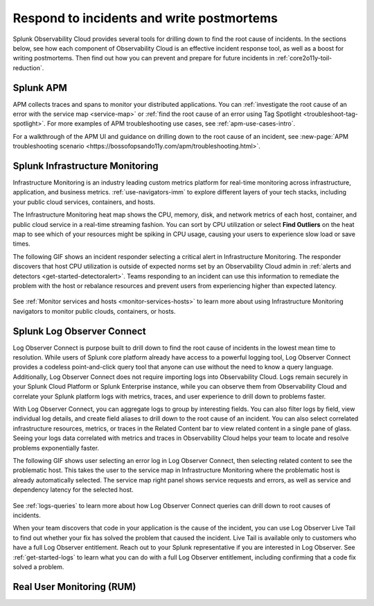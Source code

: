 .. _core2o11y-incident-response:

***********************************************************************************
Respond to incidents and write postmortems 
***********************************************************************************

.. meta::
   :description: This page provides an overview of the many ways you can drill down to root cause problems and decrease MTTR using the components of Observability Cloud.

Splunk Observability Cloud provides several tools for drilling down to find the root cause of incidents. In the sections below, see how each component of Observability Cloud is an effective incident response tool, as well as a boost for writing postmortems. Then find out how you can prevent and prepare for future incidents in :ref:`core2o11y-toil-reduction`.


Splunk APM
===================================================================================
APM collects traces and spans to monitor your distributed applications. You can :ref:`investigate the root cause of an error with the service map <service-map>` or :ref:`find the root cause of an error using Tag Spotlight <troubleshoot-tag-spotlight>`. For more examples of APM troubleshooting use cases, see :ref:`apm-use-cases-intro`.

For a walkthrough of the APM UI and guidance on drilling down to the root cause of an incident, see :new-page:`APM troubleshooting scenario <https://bossofopsando11y.com/apm/troubleshooting.html>`.


Splunk Infrastructure Monitoring
===================================================================================
Infrastructure Monitoring is an industry leading custom metrics platform for real-time monitoring across infrastructure, application, and business metrics. :ref:`use-navigators-imm` to explore different layers of your tech stacks, including your public cloud services, containers, and hosts.

The Infrastructure Monitoring heat map shows the CPU, memory, disk, and network metrics of each host, container, and public cloud service in a real-time streaming fashion. You can sort by CPU utilization or select :strong:`Find Outliers` on the heat map to see which of your resources might be spiking in CPU usage, causing your users to experience slow load or save times.

The following GIF shows an incident responder selecting a critical alert in Infrastructure Monitoring. The responder discovers that host CPU utilization is outside of expected norms set by an Observability Cloud admin in :ref:`alerts and detectors <get-started-detectoralert>`. Teams responding to an incident can use this information to remediate the problem with the host or rebalance resources and prevent users from experiencing higher than expected latency.

 .. image:: /_images/get-started/IncidentResponse-InfraMon.gif
   :width: 100%
   :alt: This animated GIF shows user clicking into Infrastructure Monitoring host on heat map, then going to an alert to find an outlier in CPU utilization.

See :ref:`Monitor services and hosts <monitor-services-hosts>` to learn more about using Infrastructure Monitoring navigators to monitor public clouds, containers, or hosts.

Splunk Log Observer Connect
===================================================================================
Log Observer Connect is purpose built to drill down to find the root cause of incidents in the lowest mean time to resolution. While users of Splunk core platform already have access to a powerful logging tool, Log Observer Connect provides a codeless point-and-click query tool that anyone can use without the need to know a query language. Additionally, Log Observer Connect does not require importing logs into Observability Cloud. Logs remain securely in your Splunk Cloud Platform or Splunk Enterprise instance, while you can observe them from Observability Cloud and correlate your Splunk platform logs with metrics, traces, and user experience to drill down to problems faster. 

With Log Observer Connect, you can aggregate logs to group by interesting fields. You can also filter logs by field, view individual log details, and create field aliases to drill down to the root cause of an incident. You can also select correlated infrastructure resources, metrics, or traces in the Related Content bar to view related content in a single pane of glass. Seeing your logs data correlated with metrics and traces in Observability Cloud helps your team to locate and resolve problems exponentially faster.

The following GIF shows user selecting an error log in Log Observer Connect, then selecting related content to see the problematic host. This takes the user to the service map in Infrastructure Monitoring where the problematic  host is already automatically selected. The service map right panel shows service requests and errors, as well as service and dependency latency for the selected host.

 .. image:: /_images/get-started/core2o11y-LOConnect-incidentresp.gif
   :width: 100%
   :alt: This animated GIF shows user selecting an error log then selecting related content to see the problematic host on the service map.

See :ref:`logs-queries` to learn more about how Log Observer Connect queries can drill down to root causes of incidents.

When your team discovers that code in your application is the cause of the incident, you can use Log Observer Live Tail to find out whether your fix has solved the problem that caused the incident. Live Tail is available only to customers who have a full Log Observer entitlement. Reach out to your Splunk representative if you are interested in Log Observer. See :ref:`get-started-logs` to learn what you can do with a full Log Observer entitlement, including confirming that a code fix solved a problem.


Real User Monitoring (RUM)
===================================================================================






